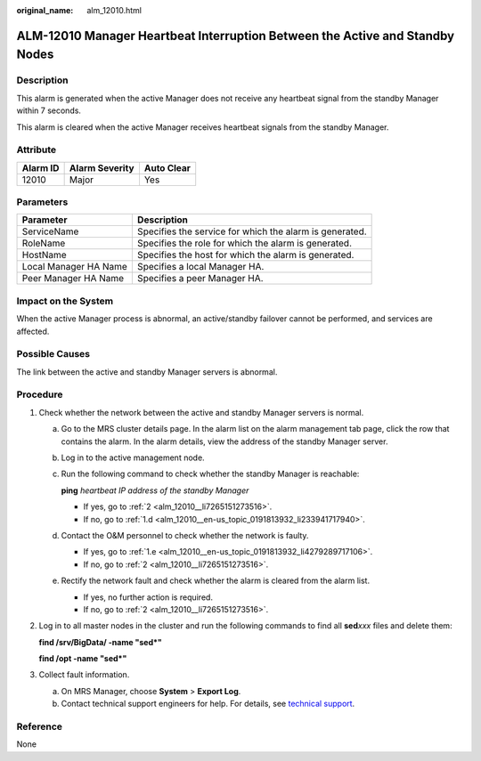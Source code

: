 :original_name: alm_12010.html

.. _alm_12010:

ALM-12010 Manager Heartbeat Interruption Between the Active and Standby Nodes
=============================================================================

Description
-----------

This alarm is generated when the active Manager does not receive any heartbeat signal from the standby Manager within 7 seconds.

This alarm is cleared when the active Manager receives heartbeat signals from the standby Manager.

Attribute
---------

======== ============== ==========
Alarm ID Alarm Severity Auto Clear
======== ============== ==========
12010    Major          Yes
======== ============== ==========

Parameters
----------

+-----------------------+---------------------------------------------------------+
| Parameter             | Description                                             |
+=======================+=========================================================+
| ServiceName           | Specifies the service for which the alarm is generated. |
+-----------------------+---------------------------------------------------------+
| RoleName              | Specifies the role for which the alarm is generated.    |
+-----------------------+---------------------------------------------------------+
| HostName              | Specifies the host for which the alarm is generated.    |
+-----------------------+---------------------------------------------------------+
| Local Manager HA Name | Specifies a local Manager HA.                           |
+-----------------------+---------------------------------------------------------+
| Peer Manager HA Name  | Specifies a peer Manager HA.                            |
+-----------------------+---------------------------------------------------------+

Impact on the System
--------------------

When the active Manager process is abnormal, an active/standby failover cannot be performed, and services are affected.

Possible Causes
---------------

The link between the active and standby Manager servers is abnormal.

Procedure
---------

#. Check whether the network between the active and standby Manager servers is normal.

   a. Go to the MRS cluster details page. In the alarm list on the alarm management tab page, click the row that contains the alarm. In the alarm details, view the address of the standby Manager server.

   b. Log in to the active management node.

   c. Run the following command to check whether the standby Manager is reachable:

      **ping** *heartbeat IP address of the standby Manager*

      -  If yes, go to :ref:`2 <alm_12010__li7265151273516>`.
      -  If no, go to :ref:`1.d <alm_12010__en-us_topic_0191813932_li233941717940>`.

   d. .. _alm_12010__en-us_topic_0191813932_li233941717940:

      Contact the O&M personnel to check whether the network is faulty.

      -  If yes, go to :ref:`1.e <alm_12010__en-us_topic_0191813932_li4279289717106>`.
      -  If no, go to :ref:`2 <alm_12010__li7265151273516>`.

   e. .. _alm_12010__en-us_topic_0191813932_li4279289717106:

      Rectify the network fault and check whether the alarm is cleared from the alarm list.

      -  If yes, no further action is required.
      -  If no, go to :ref:`2 <alm_12010__li7265151273516>`.

#. .. _alm_12010__li7265151273516:

   Log in to all master nodes in the cluster and run the following commands to find all **sed**\ *xxx* files and delete them:

   **find /srv/BigData/ -name "sed*"**

   **find /opt -name "sed*"**

#. Collect fault information.

   a. On MRS Manager, choose **System** > **Export Log**.
   b. Contact technical support engineers for help. For details, see `technical support <https://docs.otc.t-systems.com/en-us/public/learnmore.html>`__.

Reference
---------

None
